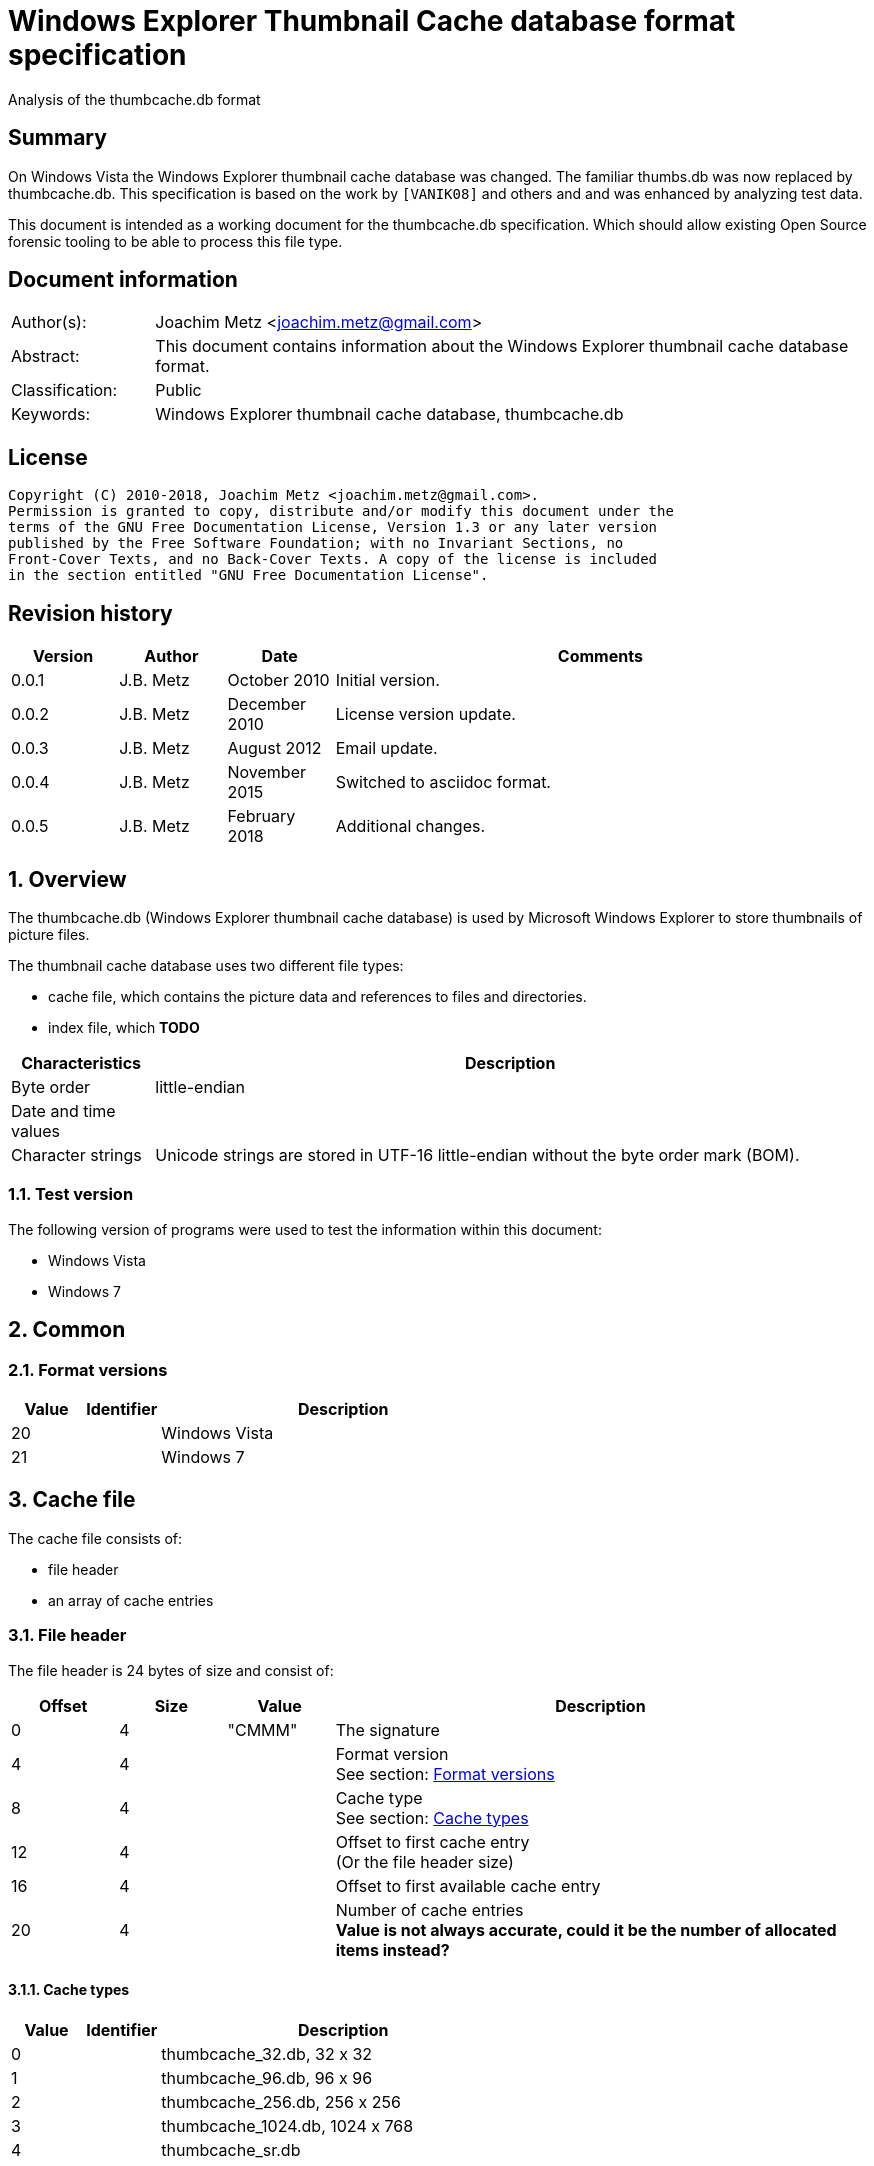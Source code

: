 = Windows Explorer Thumbnail Cache database format specification
Analysis of the thumbcache.db format

:toc:
:toclevels: 4

:numbered!:
[abstract]
== Summary
On Windows Vista the Windows Explorer thumbnail cache database was changed. The
familiar  thumbs.db was now replaced by thumbcache.db. This specification is
based on the work by `[VANIK08]` and others and and was enhanced by analyzing
test data.

This document is intended as a working document for the thumbcache.db
specification. Which should allow existing Open Source forensic tooling to be
able to process this file type.

[preface]
== Document information

[cols="1,5"]
|===
| Author(s): | Joachim Metz <joachim.metz@gmail.com>
| Abstract: | This document contains information about the Windows Explorer thumbnail cache database format.
| Classification: | Public
| Keywords: | Windows Explorer thumbnail cache database, thumbcache.db
|===

[preface]
== License
....
Copyright (C) 2010-2018, Joachim Metz <joachim.metz@gmail.com>.
Permission is granted to copy, distribute and/or modify this document under the
terms of the GNU Free Documentation License, Version 1.3 or any later version
published by the Free Software Foundation; with no Invariant Sections, no
Front-Cover Texts, and no Back-Cover Texts. A copy of the license is included
in the section entitled "GNU Free Documentation License".
....

[preface]
== Revision history

[cols="1,1,1,5",options="header"]
|===
| Version | Author | Date | Comments
| 0.0.1 | J.B. Metz | October 2010 | Initial version.
| 0.0.2 | J.B. Metz | December 2010 | License version update.
| 0.0.3 | J.B. Metz | August 2012 | Email update.
| 0.0.4 | J.B. Metz | November 2015 | Switched to asciidoc format.
| 0.0.5 | J.B. Metz | February 2018 | Additional changes.
|===

:numbered:
== Overview
The thumbcache.db (Windows Explorer thumbnail cache database) is used by
Microsoft Windows Explorer to store thumbnails of picture files.

The thumbnail cache database uses two different file types:

* cache file, which contains the picture data and references to files and directories.
* index file, which [yellow-background]*TODO*

[cols="1,5",options="header"]
|===
| Characteristics | Description
| Byte order | little-endian
| Date and time values |
| Character strings | Unicode strings are stored in UTF-16 little-endian without the byte order mark (BOM).
|===

=== Test version
The following version of programs were used to test the information within this
document:

* Windows Vista
* Windows 7

== Common

=== [[format_versions]]Format versions

[cols="1,1,5",options="header"]
|===
| Value | Identifier | Description
| 20 | | Windows Vista
| 21 | | Windows 7
|===

== Cache file
The cache file consists of:

* file header
* an array of cache entries

=== File header
The file header is 24 bytes of size and consist of:

[cols="1,1,1,5",options="header"]
|===
| Offset | Size | Value | Description
| 0 | 4 | "CMMM" | The signature
| 4 | 4 | | Format version +
See section: <<format_versions,Format versions>>
| 8 | 4 | | Cache type +
See section: <<cache_types,Cache types>>
| 12 | 4 | | Offset to first cache entry +
(Or the file header size)
| 16 | 4 | | Offset to first available cache entry
| 20 | 4 | | Number of cache entries +
[yellow-background]*Value is not always accurate, could it be the number of allocated items instead?*
|===

==== [[cache_types]]Cache types

[cols="1,1,5",options="header"]
|===
| Value | Identifier | Description
| 0 | | thumbcache_32.db, 32 x 32
| 1 | | thumbcache_96.db, 96 x 96
| 2 | | thumbcache_256.db, 256 x 256
| 3 | | thumbcache_1024.db, 1024 x 768
| 4 | | thumbcache_sr.db
|===

=== Cache entry

[NOTE]
The size of the first available cache entry can entail the remainder of the
file. This entry should not have an identifier size, padding size, or data
size. The remainder of this entry should consist of zero bytes.

==== Windows Vista cache entry
The Windows Vista cache entry is variable of size and consist of:

[cols="1,1,1,5",options="header"]
|===
| Offset | Size | Value | Description
| 0 | 4 | "CMMM" | The signature
| 4 | 4 | | Cache entry size +
This includes the signature and size value.
| 8 | 8 | | [yellow-background]*Entry hash* +
[yellow-background]*Hash algorithm?*
| 16 | 8 | | File extension +
UTF-16 string with end-of-string character +
Can be an empty string
| 24 | 4 | | Identifier string size
| 28 | 4 | | Padding size
| 32 | 4 | | Data size
| 36 | 4 | | [yellow-background]*Unknown (empty value)*
| 40 | 8 | | Data checksum +
Contains a CRC-64
| 48 | 8 | | Header checksum +
Contains a CRC-64 +
The checkum is calculated for the first 48 or 40 bytes of the cache entry with an initial value of -1 (0xffffffffffffffff)
| 56 | identifier string size | | Identifier string +
UTF-16 string without an end-of-string character +
4+| _If padding size > 0_
| ... | padding size | | Padding +
[yellow-background]*Should consist of zero bytes*
4+| _Common_
| ... | data size | | Data
|===

The identifier string can contain a string representation of a 64-bit
hexadecimal ThumbnailCacheId value without leading zeros.

The CRC-64 uses an unknown polynomial, however the look-up table is stored in
thumbcache.dll. The calculation does not use the initial and final XOR with -1
(0xffffffffffffffff) like the Weak CRC-32 in the Personal Folder Format.

==== Windows 7 cache entry
The Windows 7 cache entry is variable of size and consist of:

[cols="1,1,1,5",options="header"]
|===
| Offset | Size | Value | Description
| 0 | 4 | "CMMM" | The signature
| 4 | 4 | | Cache entry size +
This includes the signature and size value.
| 8 | 8 | | [yellow-background]*Entry hash* +
[yellow-background]*Hash algorithm?*
| 16 | 4 | | Identifier string size
| 20 | 4 | | Padding size
| 24 | 4 | | Data size
| 28 | 4 | | [yellow-background]*Unknown (empty value)*
| 32 | 8 | | Data checksum +
Contains a CRC-64
| 40 | 8 | | Header checksum +
Contains a CRC-64 +
The checkum is calculated for the first 48 or 40 bytes of the cache entry with an initial value of -1 (0xffffffffffffffff)
| 48 | identifier string size | | Identifier string +
UTF-16 string without an end-of-string character +
4+| _If padding size > 0_
| ... | padding size | | Padding +
[yellow-background]*Should consist of zero bytes*
4+| _Common_
| ... | data size | | Data
|===

The identifier string can contain a string representation of a 64-bit
hexadecimal ThumbnailCacheId value without leading zeros.

The CRC-64 uses an unknown polynomial, however the look-up table is stored in
thumbcache.dll. The calculation does not use the initial and final XOR with -1
(0xffffffffffffffff) like the Weak CRC-32 in the Personal Folder Format.

== Index file
The index file consists of:

* file header
* an array of index entries

=== File header
The file header is 24 bytes of size and consist of:

[cols="1,1,1,5",options="header"]
|===
| Offset | Size | Value | Description
| 0 | 4 | "IMMM" | The signature
| 4 | 4 | | Format version +
See section: <<format_versions,Format versions>>
| 8 | 4 | | [yellow-background]*Unknown*
| 12 | 4 | | The number of entries used
| 16 | 4 | | Number of entries +
Contains the total number of entries in the file, both used and unused
| 20 | 4 | | [yellow-background]*Unknown (empty value)*
|===

=== Index entry

==== Windows Vista index entry
The Windows Vista index entry is 40 bytes of size and consist of:

[cols="1,1,1,5",options="header"]
|===
| Offset | Size | Value | Description
| 0 | 8 | | [yellow-background]*Entry hash* +
[yellow-background]*Hash algorithm?*
| 8 | 8 | | Last modification date and time +
Contains a FILETIME
| 16 | 4 | | Flags +
See section: <<index_entry_flags,Index entry flags>>
| 20 | 4 | | Cache entry offset in corresponding thumbcache_32.db file +
Contains an offset relative to the start of the file, 0 if not set or -1 if no cache entry in the file
| 24 | 4 | | Cache entry offset in corresponding thumbcache_96.db file +
Contains an offset relative to the start of the file, 0 if not set or -1 if no cache entry in the file
| 28 | 4 | | Cache entry offset in corresponding thumbcache_256.db file +
Contains an offset relative to the start of the file, 0 if not set or -1 if no cache entry in the file
| 32 | 4 | | Cache entry offset in corresponding thumbcache_1024.db file +
Contains an offset relative to the start of the file, 0 if not set or -1 if no cache entry in the file
| 36 | 4 | | Cache entry offset in corresponding thumbcache_sr.db file +
Contains an offset relative to the start of the file, 0 if not set or -1 if no cache entry in the file
|===

==== Windows 7 index entry
The Windows 7 index entry is 32 bytes of size and consist of:

[cols="1,1,1,5",options="header"]
|===
| Offset | Size | Value | Description
| 0 | 8 | | [yellow-background]*Entry hash* +
[yellow-background]*Hash algorithm?*
| 8 | 4 | | Flags +
See section: <<index_entry_flags,Index entry flags>>
| 12 | 4 | | Cache entry offset in corresponding thumbcache_32.db file +
Contains an offset relative to the start of the file, 0 if not set or -1 if no cache entry in the file
| 16 | 4 | | Cache entry offset in corresponding thumbcache_96.db file +
Contains an offset relative to the start of the file, 0 if not set or -1 if no cache entry in the file
| 20 | 4 | | Cache entry offset in corresponding thumbcache_256.db file +
Contains an offset relative to the start of the file, 0 if not set or -1 if no cache entry in the file
| 24 | 4 | | Cache entry offset in corresponding thumbcache_1024.db file +
Contains an offset relative to the start of the file, 0 if not set or -1 if no cache entry in the file
| 28 | 4 | | Cache entry offset in corresponding thumbcache_sr.db file +
Contains an offset relative to the start of the file, 0 if not set or -1 if no cache entry in the file
|===

=== [[index_entry_flags]]Index entry flags
[yellow-background]*Flags in win7 in file type indication instead of file extension?*

[cols="1,1,5",options="header"]
|===
| Value | Identifier | Description
| 0x00000001 | | [yellow-background]*Set if the cache entry has no data*
4+| [yellow-background]*Introduced in Windows 7 (version 21)?*
| 0x00000002 | |
| | |
| 0x00000200 | |
| | |
| 0x00000800 | |
| | |
| 0x00001000 | |
| 0x00002000 | |
| 0x00004000 | |
| 0x00008000 | |
| | |
| 0x00020000 | |
| | |
| 0x01000000 | |
| 0x02000000 | |
| | |
| 0x08000000 | |
| | |
| 0x80000000 | |
|===

==== Notes
....
0x08008002
* db 32 data (if available) (bmp signature: BM6)
* db 96 data (bmp signature: BM6)
* db 256 data (png signature)

0x80000002
* db 256 no data

0x03003001
* data 96 (bmp signature: BM6)

0x08006202
* db 256 data (png signature)

0x08005002
* db 256 data (jpeg/jfif signature)

0x08004802
* db 256 data (jpeg/jfif signature)

0x08006002
* db 256 data (jpeg/jfif signature)
....

== Entry hashes
[yellow-background]*Not unique for cache file or does the cache file contain
remnant data*

in win7 cache entry hash sometimes equal to identifier string?

....
signature                      : CMMM
size                           : 80
entry hash                     : 0x482d656ee647f25e
identifier string size         : 32
padding size                   : 0
data size                      : 0
unknown1                       : 0x00000000
data checksum                  : 0x00000000
header checksum                : 0xa8ea5f607c65aad6

identifier string              : 482d656ee647f25e
....

for index entry flags 0x80000002, 0x08008002, 0x08006202, 0x03003001

....
signature                      : CMMM
size                           : 128
entry hash                     : 0x924bc51f9b84ee8
identifier string size         : 80
padding size                   : 0
data size                      : 0
unknown1                       : 0x00000000
data checksum                  : 0x00000000
header checksum                : 0x4d8b419f9128fe1d

identifier string              : ::{645FF040-5081-101B-9F08-00AA002F954E}

From MSDN:
{645FF040-5081-101B-9F08-00AA002F954E}

HKLM\Software\Microsoft\Windows\CurrentVersion\Policies\NonEnum
Description

Stores configuration data for the policy setting Remove Recycle Bin icon from desktop.
....

for index entry flags 0x80000002

:numbered!:
[appendix]
== References

`[VANIK08]`

[cols="1,5",options="header"]
|===
| Title: | Vista Thumbnail Cache
| Author(s): | Ben Vanik
| Date: | 2008
| URL: | http://www.noxa.org/blog/?p=5
|===

`[MSDN]`

[cols="1,5",options="header"]
|===
| Title: | IThumbnailCache Interface
| URL: | http://msdn.microsoft.com/en-us/library/bb774628%28v=VS.85%29.aspx
|===

[appendix]
== GNU Free Documentation License
Version 1.3, 3 November 2008
Copyright © 2000, 2001, 2002, 2007, 2008 Free Software Foundation, Inc.
<http://fsf.org/>

Everyone is permitted to copy and distribute verbatim copies of this license
document, but changing it is not allowed.

=== 0. PREAMBLE
The purpose of this License is to make a manual, textbook, or other functional
and useful document "free" in the sense of freedom: to assure everyone the
effective freedom to copy and redistribute it, with or without modifying it,
either commercially or noncommercially. Secondarily, this License preserves for
the author and publisher a way to get credit for their work, while not being
considered responsible for modifications made by others.

This License is a kind of "copyleft", which means that derivative works of the
document must themselves be free in the same sense. It complements the GNU
General Public License, which is a copyleft license designed for free software.

We have designed this License in order to use it for manuals for free software,
because free software needs free documentation: a free program should come with
manuals providing the same freedoms that the software does. But this License is
not limited to software manuals; it can be used for any textual work,
regardless of subject matter or whether it is published as a printed book. We
recommend this License principally for works whose purpose is instruction or
reference.

=== 1. APPLICABILITY AND DEFINITIONS
This License applies to any manual or other work, in any medium, that contains
a notice placed by the copyright holder saying it can be distributed under the
terms of this License. Such a notice grants a world-wide, royalty-free license,
unlimited in duration, to use that work under the conditions stated herein. The
"Document", below, refers to any such manual or work. Any member of the public
is a licensee, and is addressed as "you". You accept the license if you copy,
modify or distribute the work in a way requiring permission under copyright law.

A "Modified Version" of the Document means any work containing the Document or
a portion of it, either copied verbatim, or with modifications and/or
translated into another language.

A "Secondary Section" is a named appendix or a front-matter section of the
Document that deals exclusively with the relationship of the publishers or
authors of the Document to the Document's overall subject (or to related
matters) and contains nothing that could fall directly within that overall
subject. (Thus, if the Document is in part a textbook of mathematics, a
Secondary Section may not explain any mathematics.) The relationship could be a
matter of historical connection with the subject or with related matters, or of
legal, commercial, philosophical, ethical or political position regarding them.

The "Invariant Sections" are certain Secondary Sections whose titles are
designated, as being those of Invariant Sections, in the notice that says that
the Document is released under this License. If a section does not fit the
above definition of Secondary then it is not allowed to be designated as
Invariant. The Document may contain zero Invariant Sections. If the Document
does not identify any Invariant Sections then there are none.

The "Cover Texts" are certain short passages of text that are listed, as
Front-Cover Texts or Back-Cover Texts, in the notice that says that the
Document is released under this License. A Front-Cover Text may be at most 5
words, and a Back-Cover Text may be at most 25 words.

A "Transparent" copy of the Document means a machine-readable copy, represented
in a format whose specification is available to the general public, that is
suitable for revising the document straightforwardly with generic text editors
or (for images composed of pixels) generic paint programs or (for drawings)
some widely available drawing editor, and that is suitable for input to text
formatters or for automatic translation to a variety of formats suitable for
input to text formatters. A copy made in an otherwise Transparent file format
whose markup, or absence of markup, has been arranged to thwart or discourage
subsequent modification by readers is not Transparent. An image format is not
Transparent if used for any substantial amount of text. A copy that is not
"Transparent" is called "Opaque".

Examples of suitable formats for Transparent copies include plain ASCII without
markup, Texinfo input format, LaTeX input format, SGML or XML using a publicly
available DTD, and standard-conforming simple HTML, PostScript or PDF designed
for human modification. Examples of transparent image formats include PNG, XCF
and JPG. Opaque formats include proprietary formats that can be read and edited
only by proprietary word processors, SGML or XML for which the DTD and/or
processing tools are not generally available, and the machine-generated HTML,
PostScript or PDF produced by some word processors for output purposes only.

The "Title Page" means, for a printed book, the title page itself, plus such
following pages as are needed to hold, legibly, the material this License
requires to appear in the title page. For works in formats which do not have
any title page as such, "Title Page" means the text near the most prominent
appearance of the work's title, preceding the beginning of the body of the text.

The "publisher" means any person or entity that distributes copies of the
Document to the public.

A section "Entitled XYZ" means a named subunit of the Document whose title
either is precisely XYZ or contains XYZ in parentheses following text that
translates XYZ in another language. (Here XYZ stands for a specific section
name mentioned below, such as "Acknowledgements", "Dedications",
"Endorsements", or "History".) To "Preserve the Title" of such a section when
you modify the Document means that it remains a section "Entitled XYZ"
according to this definition.

The Document may include Warranty Disclaimers next to the notice which states
that this License applies to the Document. These Warranty Disclaimers are
considered to be included by reference in this License, but only as regards
disclaiming warranties: any other implication that these Warranty Disclaimers
may have is void and has no effect on the meaning of this License.

=== 2. VERBATIM COPYING
You may copy and distribute the Document in any medium, either commercially or
noncommercially, provided that this License, the copyright notices, and the
license notice saying this License applies to the Document are reproduced in
all copies, and that you add no other conditions whatsoever to those of this
License. You may not use technical measures to obstruct or control the reading
or further copying of the copies you make or distribute. However, you may
accept compensation in exchange for copies. If you distribute a large enough
number of copies you must also follow the conditions in section 3.

You may also lend copies, under the same conditions stated above, and you may
publicly display copies.

=== 3. COPYING IN QUANTITY
If you publish printed copies (or copies in media that commonly have printed
covers) of the Document, numbering more than 100, and the Document's license
notice requires Cover Texts, you must enclose the copies in covers that carry,
clearly and legibly, all these Cover Texts: Front-Cover Texts on the front
cover, and Back-Cover Texts on the back cover. Both covers must also clearly
and legibly identify you as the publisher of these copies. The front cover must
present the full title with all words of the title equally prominent and
visible. You may add other material on the covers in addition. Copying with
changes limited to the covers, as long as they preserve the title of the
Document and satisfy these conditions, can be treated as verbatim copying in
other respects.

If the required texts for either cover are too voluminous to fit legibly, you
should put the first ones listed (as many as fit reasonably) on the actual
cover, and continue the rest onto adjacent pages.

If you publish or distribute Opaque copies of the Document numbering more than
100, you must either include a machine-readable Transparent copy along with
each Opaque copy, or state in or with each Opaque copy a computer-network
location from which the general network-using public has access to download
using public-standard network protocols a complete Transparent copy of the
Document, free of added material. If you use the latter option, you must take
reasonably prudent steps, when you begin distribution of Opaque copies in
quantity, to ensure that this Transparent copy will remain thus accessible at
the stated location until at least one year after the last time you distribute
an Opaque copy (directly or through your agents or retailers) of that edition
to the public.

It is requested, but not required, that you contact the authors of the Document
well before redistributing any large number of copies, to give them a chance to
provide you with an updated version of the Document.

=== 4. MODIFICATIONS
You may copy and distribute a Modified Version of the Document under the
conditions of sections 2 and 3 above, provided that you release the Modified
Version under precisely this License, with the Modified Version filling the
role of the Document, thus licensing distribution and modification of the
Modified Version to whoever possesses a copy of it. In addition, you must do
these things in the Modified Version:

A. Use in the Title Page (and on the covers, if any) a title distinct from that
of the Document, and from those of previous versions (which should, if there
were any, be listed in the History section of the Document). You may use the
same title as a previous version if the original publisher of that version
gives permission.

B. List on the Title Page, as authors, one or more persons or entities
responsible for authorship of the modifications in the Modified Version,
together with at least five of the principal authors of the Document (all of
its principal authors, if it has fewer than five), unless they release you from
this requirement.

C. State on the Title page the name of the publisher of the Modified Version,
as the publisher.

D. Preserve all the copyright notices of the Document.

E. Add an appropriate copyright notice for your modifications adjacent to the
other copyright notices.

F. Include, immediately after the copyright notices, a license notice giving
the public permission to use the Modified Version under the terms of this
License, in the form shown in the Addendum below.

G. Preserve in that license notice the full lists of Invariant Sections and
required Cover Texts given in the Document's license notice.

H. Include an unaltered copy of this License.

I. Preserve the section Entitled "History", Preserve its Title, and add to it
an item stating at least the title, year, new authors, and publisher of the
Modified Version as given on the Title Page. If there is no section Entitled
"History" in the Document, create one stating the title, year, authors, and
publisher of the Document as given on its Title Page, then add an item
describing the Modified Version as stated in the previous sentence.

J. Preserve the network location, if any, given in the Document for public
access to a Transparent copy of the Document, and likewise the network
locations given in the Document for previous versions it was based on. These
may be placed in the "History" section. You may omit a network location for a
work that was published at least four years before the Document itself, or if
the original publisher of the version it refers to gives permission.

K. For any section Entitled "Acknowledgements" or "Dedications", Preserve the
Title of the section, and preserve in the section all the substance and tone of
each of the contributor acknowledgements and/or dedications given therein.

L. Preserve all the Invariant Sections of the Document, unaltered in their text
and in their titles. Section numbers or the equivalent are not considered part
of the section titles.

M. Delete any section Entitled "Endorsements". Such a section may not be
included in the Modified Version.

N. Do not retitle any existing section to be Entitled "Endorsements" or to
conflict in title with any Invariant Section.

O. Preserve any Warranty Disclaimers.

If the Modified Version includes new front-matter sections or appendices that
qualify as Secondary Sections and contain no material copied from the Document,
you may at your option designate some or all of these sections as invariant. To
do this, add their titles to the list of Invariant Sections in the Modified
Version's license notice. These titles must be distinct from any other section
titles.

You may add a section Entitled "Endorsements", provided it contains nothing but
endorsements of your Modified Version by various parties—for example,
statements of peer review or that the text has been approved by an organization
as the authoritative definition of a standard.

You may add a passage of up to five words as a Front-Cover Text, and a passage
of up to 25 words as a Back-Cover Text, to the end of the list of Cover Texts
in the Modified Version. Only one passage of Front-Cover Text and one of
Back-Cover Text may be added by (or through arrangements made by) any one
entity. If the Document already includes a cover text for the same cover,
previously added by you or by arrangement made by the same entity you are
acting on behalf of, you may not add another; but you may replace the old one,
on explicit permission from the previous publisher that added the old one.

The author(s) and publisher(s) of the Document do not by this License give
permission to use their names for publicity for or to assert or imply
endorsement of any Modified Version.

=== 5. COMBINING DOCUMENTS
You may combine the Document with other documents released under this License,
under the terms defined in section 4 above for modified versions, provided that
you include in the combination all of the Invariant Sections of all of the
original documents, unmodified, and list them all as Invariant Sections of your
combined work in its license notice, and that you preserve all their Warranty
Disclaimers.

The combined work need only contain one copy of this License, and multiple
identical Invariant Sections may be replaced with a single copy. If there are
multiple Invariant Sections with the same name but different contents, make the
title of each such section unique by adding at the end of it, in parentheses,
the name of the original author or publisher of that section if known, or else
a unique number. Make the same adjustment to the section titles in the list of
Invariant Sections in the license notice of the combined work.

In the combination, you must combine any sections Entitled "History" in the
various original documents, forming one section Entitled "History"; likewise
combine any sections Entitled "Acknowledgements", and any sections Entitled
"Dedications". You must delete all sections Entitled "Endorsements".

=== 6. COLLECTIONS OF DOCUMENTS
You may make a collection consisting of the Document and other documents
released under this License, and replace the individual copies of this License
in the various documents with a single copy that is included in the collection,
provided that you follow the rules of this License for verbatim copying of each
of the documents in all other respects.

You may extract a single document from such a collection, and distribute it
individually under this License, provided you insert a copy of this License
into the extracted document, and follow this License in all other respects
regarding verbatim copying of that document.

=== 7. AGGREGATION WITH INDEPENDENT WORKS
A compilation of the Document or its derivatives with other separate and
independent documents or works, in or on a volume of a storage or distribution
medium, is called an "aggregate" if the copyright resulting from the
compilation is not used to limit the legal rights of the compilation's users
beyond what the individual works permit. When the Document is included in an
aggregate, this License does not apply to the other works in the aggregate
which are not themselves derivative works of the Document.

If the Cover Text requirement of section 3 is applicable to these copies of the
Document, then if the Document is less than one half of the entire aggregate,
the Document's Cover Texts may be placed on covers that bracket the Document
within the aggregate, or the electronic equivalent of covers if the Document is
in electronic form. Otherwise they must appear on printed covers that bracket
the whole aggregate.

=== 8. TRANSLATION
Translation is considered a kind of modification, so you may distribute
translations of the Document under the terms of section 4. Replacing Invariant
Sections with translations requires special permission from their copyright
holders, but you may include translations of some or all Invariant Sections in
addition to the original versions of these Invariant Sections. You may include
a translation of this License, and all the license notices in the Document, and
any Warranty Disclaimers, provided that you also include the original English
version of this License and the original versions of those notices and
disclaimers. In case of a disagreement between the translation and the original
version of this License or a notice or disclaimer, the original version will
prevail.

If a section in the Document is Entitled "Acknowledgements", "Dedications", or
"History", the requirement (section 4) to Preserve its Title (section 1) will
typically require changing the actual title.

=== 9. TERMINATION
You may not copy, modify, sublicense, or distribute the Document except as
expressly provided under this License. Any attempt otherwise to copy, modify,
sublicense, or distribute it is void, and will automatically terminate your
rights under this License.

However, if you cease all violation of this License, then your license from a
particular copyright holder is reinstated (a) provisionally, unless and until
the copyright holder explicitly and finally terminates your license, and (b)
permanently, if the copyright holder fails to notify you of the violation by
some reasonable means prior to 60 days after the cessation.

Moreover, your license from a particular copyright holder is reinstated
permanently if the copyright holder notifies you of the violation by some
reasonable means, this is the first time you have received notice of violation
of this License (for any work) from that copyright holder, and you cure the
violation prior to 30 days after your receipt of the notice.

Termination of your rights under this section does not terminate the licenses
of parties who have received copies or rights from you under this License. If
your rights have been terminated and not permanently reinstated, receipt of a
copy of some or all of the same material does not give you any rights to use it.

=== 10. FUTURE REVISIONS OF THIS LICENSE
The Free Software Foundation may publish new, revised versions of the GNU Free
Documentation License from time to time. Such new versions will be similar in
spirit to the present version, but may differ in detail to address new problems
or concerns. See http://www.gnu.org/copyleft/.

Each version of the License is given a distinguishing version number. If the
Document specifies that a particular numbered version of this License "or any
later version" applies to it, you have the option of following the terms and
conditions either of that specified version or of any later version that has
been published (not as a draft) by the Free Software Foundation. If the
Document does not specify a version number of this License, you may choose any
version ever published (not as a draft) by the Free Software Foundation. If the
Document specifies that a proxy can decide which future versions of this
License can be used, that proxy's public statement of acceptance of a version
permanently authorizes you to choose that version for the Document.

=== 11. RELICENSING
"Massive Multiauthor Collaboration Site" (or "MMC Site") means any World Wide
Web server that publishes copyrightable works and also provides prominent
facilities for anybody to edit those works. A public wiki that anybody can edit
is an example of such a server. A "Massive Multiauthor Collaboration" (or
"MMC") contained in the site means any set of copyrightable works thus
published on the MMC site.

"CC-BY-SA" means the Creative Commons Attribution-Share Alike 3.0 license
published by Creative Commons Corporation, a not-for-profit corporation with a
principal place of business in San Francisco, California, as well as future
copyleft versions of that license published by that same organization.

"Incorporate" means to publish or republish a Document, in whole or in part, as
part of another Document.

An MMC is "eligible for relicensing" if it is licensed under this License, and
if all works that were first published under this License somewhere other than
this MMC, and subsequently incorporated in whole or in part into the MMC, (1)
had no cover texts or invariant sections, and (2) were thus incorporated prior
to November 1, 2008.

The operator of an MMC Site may republish an MMC contained in the site under
CC-BY-SA on the same site at any time before August 1, 2009, provided the MMC
is eligible for relicensing.

